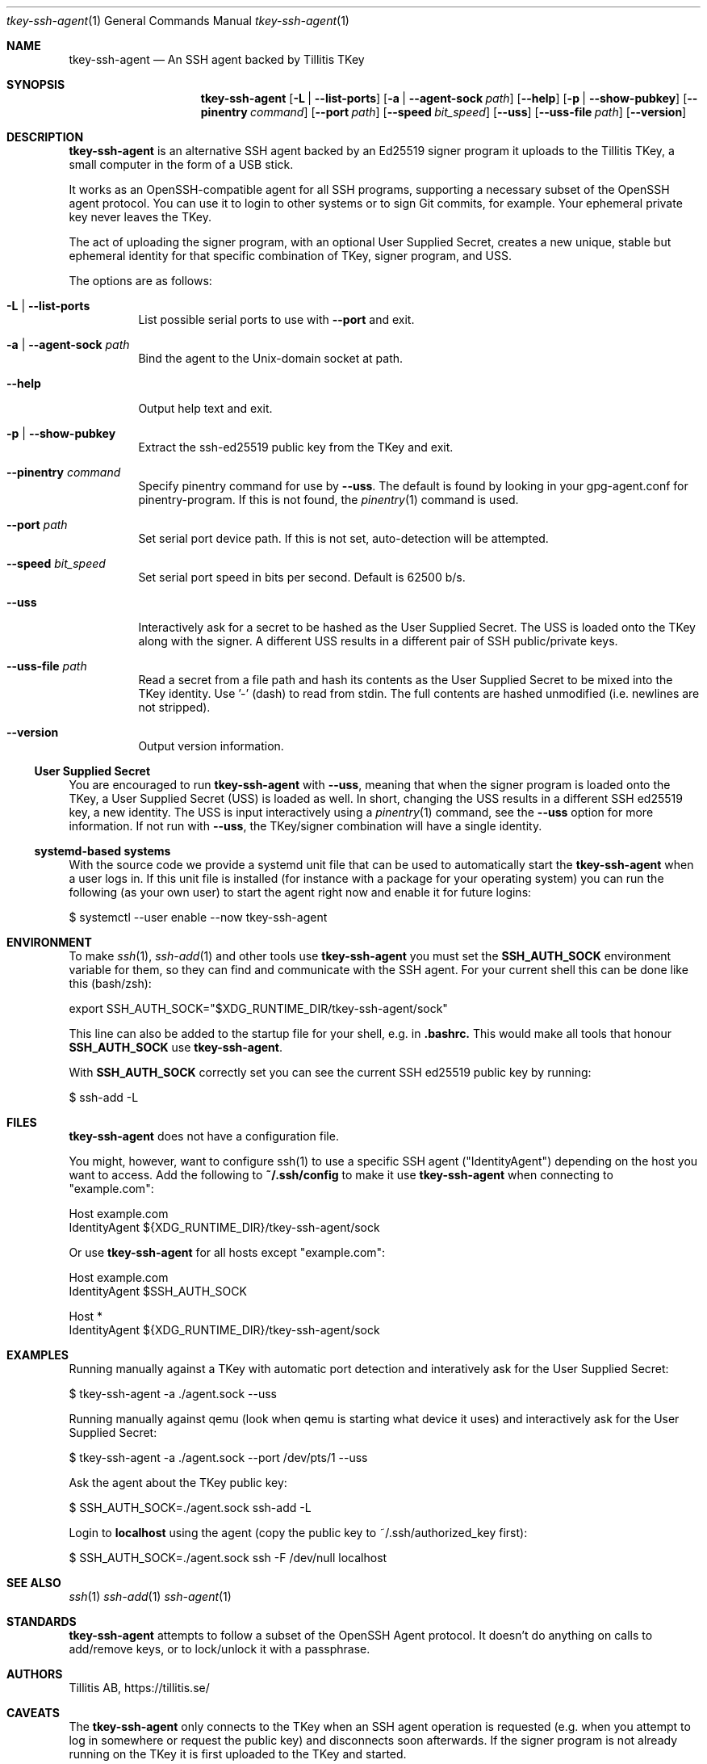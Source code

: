 .Dd $Mdocdate$
.Dt tkey-ssh-agent 1
.Os
.Sh NAME
.Nm tkey-ssh-agent
.Nd An SSH agent backed by Tillitis TKey
.\" .Sh LIBRARY
.\" For sections 2, 3, and 9 only.
.Sh SYNOPSIS
.Nm
.Op Fl L | -list-ports
.Op Fl a | -agent-sock Ar path
.Op Fl -help
.Op Fl p | -show-pubkey
.Op Fl -pinentry Ar command
.Op Fl -port Ar path
.Op Fl -speed Ar bit_speed
.Op Fl -uss
.Op Fl -uss-file Ar path
.Op Fl -version
.Sh DESCRIPTION
.Nm
is an alternative SSH agent backed by an Ed25519 signer program it
uploads to the Tillitis TKey, a small computer in the form of a USB
stick.
.Pp
It works as an OpenSSH-compatible agent for all SSH programs,
supporting a necessary subset of the OpenSSH agent protocol. You can
use it to login to other systems or to sign Git commits, for example.
Your ephemeral private key never leaves the TKey.
.Pp
The act of uploading the signer program, with an optional User Supplied
Secret, creates a new unique, stable but ephemeral identity for that
specific combination of TKey, signer program, and USS.
.Pp
The options are as follows:
.Bl -tag -width Ds
.It Fl L | -list-ports
List possible serial ports to use with
.Fl -port
and exit.
.It Fl a | -agent-sock Ar path
Bind the agent to the
.Ux Ns -domain socket at path.
.It Fl -help
Output help text and exit.
.It Fl p | -show-pubkey
Extract the ssh-ed25519 public key from the TKey and exit.
.It Fl -pinentry Ar command
Specify pinentry command for use by
.Fl -uss .
The default is found by looking in your gpg-agent.conf for
pinentry-program. If this is not found, the
.Xr pinentry 1
command is used.
.It Fl -port Ar path
Set serial port device path. If this is not set, auto-detection will
be attempted.
.It Fl -speed Ar bit_speed
Set serial port speed in bits per second. Default is 62500 b/s.
.It Fl -uss
Interactively ask for a secret to be hashed as the User Supplied
Secret. The USS is loaded onto the TKey along with the signer. A
different USS results in a different pair of SSH public/private keys.
.It Fl -uss-file Ar path
Read a secret from a file path and hash its contents as the User
Supplied Secret to be mixed into the TKey identity. Use '-' (dash) to
read from stdin. The full contents are hashed unmodified (i.e.
newlines are not stripped).
.It Fl -version
Output version information.
.El
.Ss User Supplied Secret
.Pp
You are encouraged to run
.Nm
with
.Fl -uss ,
meaning that when the signer program is loaded onto the TKey, a User
Supplied Secret (USS) is loaded as well. In short, changing the USS
results in a different SSH ed25519 key, a new identity. The USS is
input interactively using a
.Xr pinentry 1
command, see the
.Fl -uss
option for more information. If not run with
.Fl -uss ,
the TKey/signer combination will have a single identity.
.Ss systemd-based systems
With the source code we provide a systemd unit file that can be used to
automatically start the
.Nm
when a user logs in. If this unit file is installed (for instance
with a package for your operating system) you can run the following (as
your own user) to start the agent right now and enable it for future
logins:
.Bd -literal
$ systemctl --user enable --now tkey-ssh-agent
.Ed
.\" .Sh CONTEXT
.\" For section 9 functions only.
.\" .Sh IMPLEMENTATION NOTES
.\" .Sh RETURN VALUES
.\" For sections 2, 3, and 9 function return values only.
.Sh ENVIRONMENT
.\" For sections 1, 6, 7, and 8 only.
To make
.Xr ssh 1 ,
.Xr ssh-add 1 and other tools use
.Nm
you must set the
.Sy SSH_AUTH_SOCK
environment variable for them, so they can find and communicate with
the SSH agent. For your current shell this can be done like this
(bash/zsh):
.Bd -literal
export SSH_AUTH_SOCK="$XDG_RUNTIME_DIR/tkey-ssh-agent/sock"
.Ed
.Pp
This line can also be added to the startup file for your shell, e.g. in
.Sy .bashrc.
This would make all tools that honour
.Sy SSH_AUTH_SOCK
use
.Nm .
.Pp
With
.Sy SSH_AUTH_SOCK
correctly set you can see the current SSH ed25519 public key by
running:
.Bd -literal
$ ssh-add -L
.Ed
.Sh FILES
.Nm
does not have a configuration file.
.Pp
You might, however, want to configure ssh(1) to use a specific SSH
agent ("IdentityAgent") depending on the host you want to access. Add
the following to
.Sy ~/.ssh/config
to make it use
.Nm
when connecting to "example.com":
.Bd -literal
  Host example.com
    IdentityAgent ${XDG_RUNTIME_DIR}/tkey-ssh-agent/sock
.Ed
.Pp
Or use
.Nm
for all hosts except "example.com":
.Bd -literal
  Host example.com
    IdentityAgent $SSH_AUTH_SOCK

  Host *
    IdentityAgent ${XDG_RUNTIME_DIR}/tkey-ssh-agent/sock
.Ed
.\" .Sh EXIT STATUS
.\" For sections 1, 6, and 8 only.
.Sh EXAMPLES
.Pp
Running manually against a TKey with automatic port detection and
interatively ask for the User Supplied Secret:
.Bd -literal
$ tkey-ssh-agent -a ./agent.sock --uss
.Ed
.Pp
Running manually against qemu (look when qemu is starting what device
it uses) and interactively ask for the User Supplied Secret:
.Bd -literal
$ tkey-ssh-agent -a ./agent.sock --port /dev/pts/1 --uss
.Ed
.Pp
Ask the agent about the TKey public key:
.Bd -literal
$ SSH_AUTH_SOCK=./agent.sock ssh-add -L
.Ed
.Pp
Login to
.Sy localhost
using the agent (copy the public key to ~/.ssh/authorized_key first):
.Bd -literal
$ SSH_AUTH_SOCK=./agent.sock ssh -F /dev/null localhost
.Ed
.\" .Sh DIAGNOSTICS
.\" For sections 1, 4, 6, 7, 8, and 9 printf/stderr messages only.
.\" .Sh ERRORS
.\" For sections 2, 3, 4, and 9 errno settings only.
.Sh SEE ALSO
.Xr ssh 1
.Xr ssh-add 1
.Xr ssh-agent 1
.Sh STANDARDS
.Nm
attempts to follow a subset of the OpenSSH Agent protocol. It doesn't
do anything on calls to add/remove keys, or to lock/unlock it with a
passphrase.
.\" .Sh HISTORY
.Sh AUTHORS
Tillitis AB, https://tillitis.se/
.Sh CAVEATS
.Pp
The
.Nm
only connects to the TKey when an SSH agent operation is requested
(e.g. when you attempt to log in somewhere or request the public key)
and disconnects soon afterwards. If the signer program is not already
running on the TKey it is first uploaded to the TKey and started.
.Pp
This means that it will only ask for the User Supplied Secret (if
started using the
.Fl -uss
flag) when the agent is actually requested to do something for the
first time, not when the TKey is inserted, as the user perhaps
expected. The reason is that the
.Nm
shouldn't hog the device and let other host programs also be able to
speak to it.
.\" .Sh BUGS
.\" .Sh SECURITY CONSIDERATIONS
